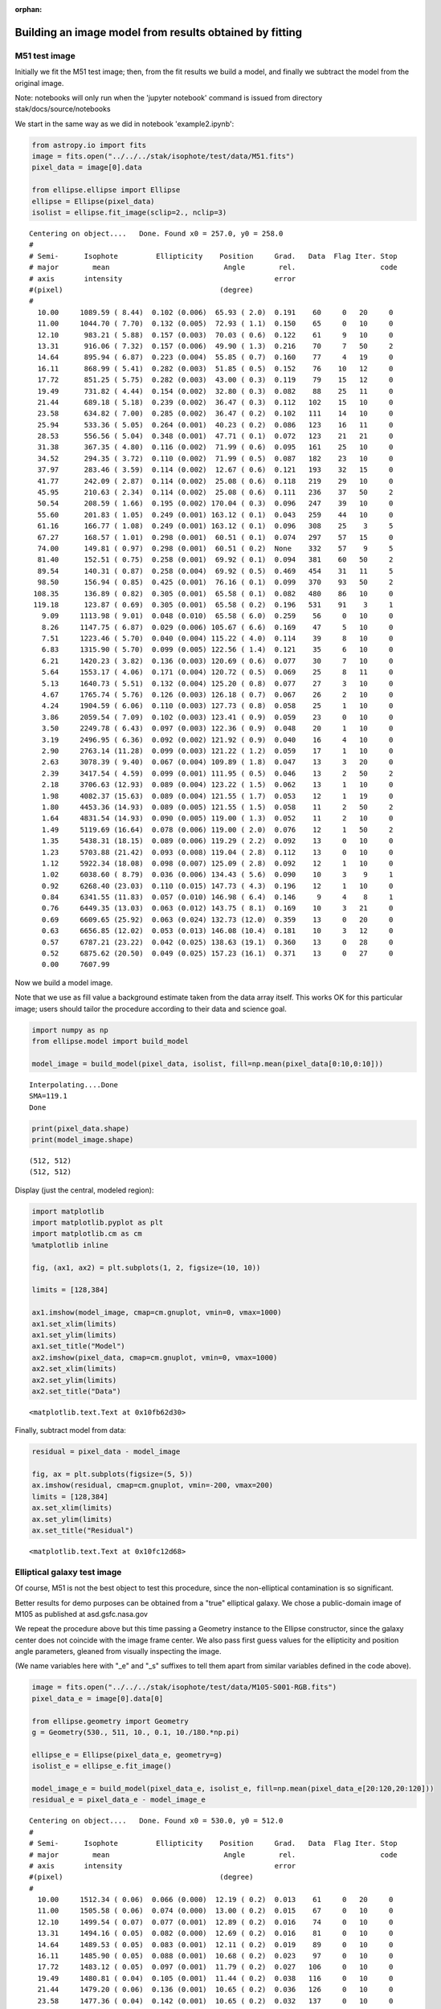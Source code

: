 :orphan:


Building an image model from results obtained by fitting
========================================================

M51 test image
--------------

Initially we fit the M51 test image; then, from the fit results we build
a model, and finally we subtract the model from the original image.

Note: notebooks will only run when the 'jupyter notebook' command is
issued from directory stak/docs/source/notebooks

We start in the same way as we did in notebook 'example2.ipynb':

.. code:: ipython3

    from astropy.io import fits
    image = fits.open("../../../stak/isophote/test/data/M51.fits")
    pixel_data = image[0].data
    
    from ellipse.ellipse import Ellipse
    ellipse = Ellipse(pixel_data)
    isolist = ellipse.fit_image(sclip=2., nclip=3)


.. parsed-literal::

    Centering on object....   Done. Found x0 = 257.0, y0 = 258.0
    #
    # Semi-      Isophote         Ellipticity    Position     Grad.   Data  Flag Iter. Stop
    # major        mean                           Angle        rel.                    code
    # axis       intensity                                    error
    #(pixel)                                     (degree)
    #
      10.00     1089.59 ( 8.44)  0.102 (0.006)  65.93 ( 2.0)  0.191    60     0   20     0
      11.00     1044.70 ( 7.70)  0.132 (0.005)  72.93 ( 1.1)  0.150    65     0   10     0
      12.10      983.21 ( 5.88)  0.157 (0.003)  70.03 ( 0.6)  0.122    61     9   10     0
      13.31      916.06 ( 7.32)  0.157 (0.006)  49.90 ( 1.3)  0.216    70     7   50     2
      14.64      895.94 ( 6.87)  0.223 (0.004)  55.85 ( 0.7)  0.160    77     4   19     0
      16.11      868.99 ( 5.41)  0.282 (0.003)  51.85 ( 0.5)  0.152    76    10   12     0
      17.72      851.25 ( 5.75)  0.282 (0.003)  43.00 ( 0.3)  0.119    79    15   12     0
      19.49      731.82 ( 4.44)  0.154 (0.002)  32.80 ( 0.3)  0.082    88    25   11     0
      21.44      689.18 ( 5.18)  0.239 (0.002)  36.47 ( 0.3)  0.112   102    15   10     0
      23.58      634.82 ( 7.00)  0.285 (0.002)  36.47 ( 0.2)  0.102   111    14   10     0
      25.94      533.36 ( 5.05)  0.264 (0.001)  40.23 ( 0.2)  0.086   123    16   11     0
      28.53      556.56 ( 5.04)  0.348 (0.001)  47.71 ( 0.1)  0.072   123    21   21     0
      31.38      367.35 ( 4.80)  0.116 (0.002)  71.99 ( 0.6)  0.095   161    25   10     0
      34.52      294.35 ( 3.72)  0.110 (0.002)  71.99 ( 0.5)  0.087   182    23   10     0
      37.97      283.46 ( 3.59)  0.114 (0.002)  12.67 ( 0.6)  0.121   193    32   15     0
      41.77      242.09 ( 2.87)  0.114 (0.002)  25.08 ( 0.6)  0.118   219    29   10     0
      45.95      210.63 ( 2.34)  0.114 (0.002)  25.08 ( 0.6)  0.111   236    37   50     2
      50.54      208.59 ( 1.66)  0.195 (0.002) 170.04 ( 0.3)  0.096   247    39   10     0
      55.60      201.83 ( 1.05)  0.249 (0.001) 163.12 ( 0.1)  0.043   259    44   10     0
      61.16      166.77 ( 1.08)  0.249 (0.001) 163.12 ( 0.1)  0.096   308    25    3     5
      67.27      168.57 ( 1.01)  0.298 (0.001)  60.51 ( 0.1)  0.074   297    57   15     0
      74.00      149.81 ( 0.97)  0.298 (0.001)  60.51 ( 0.2)  None    332    57    9     5
      81.40      152.51 ( 0.75)  0.258 (0.001)  69.92 ( 0.1)  0.094   381    60   50     2
      89.54      140.31 ( 0.87)  0.258 (0.004)  69.92 ( 0.5)  0.469   454    31   11     5
      98.50      156.94 ( 0.85)  0.425 (0.001)  76.16 ( 0.1)  0.099   370    93   50     2
     108.35      136.89 ( 0.82)  0.305 (0.001)  65.58 ( 0.1)  0.082   480    86   10     0
     119.18      123.87 ( 0.69)  0.305 (0.001)  65.58 ( 0.2)  0.196   531    91    3     1
       9.09     1113.98 ( 9.01)  0.048 (0.010)  65.58 ( 6.0)  0.259    56     0   10     0
       8.26     1147.75 ( 6.87)  0.029 (0.006) 105.67 ( 6.6)  0.169    47     5   10     0
       7.51     1223.46 ( 5.70)  0.040 (0.004) 115.22 ( 4.0)  0.114    39     8   10     0
       6.83     1315.90 ( 5.70)  0.099 (0.005) 122.56 ( 1.4)  0.121    35     6   10     0
       6.21     1420.23 ( 3.82)  0.136 (0.003) 120.69 ( 0.6)  0.077    30     7   10     0
       5.64     1553.17 ( 4.06)  0.171 (0.004) 120.72 ( 0.5)  0.069    25     8   11     0
       5.13     1640.73 ( 5.51)  0.132 (0.004) 125.20 ( 0.8)  0.077    27     3   10     0
       4.67     1765.74 ( 5.76)  0.126 (0.003) 126.18 ( 0.7)  0.067    26     2   10     0
       4.24     1904.59 ( 6.06)  0.110 (0.003) 127.73 ( 0.8)  0.058    25     1   10     0
       3.86     2059.54 ( 7.09)  0.102 (0.003) 123.41 ( 0.9)  0.059    23     0   10     0
       3.50     2249.78 ( 6.43)  0.097 (0.003) 122.36 ( 0.9)  0.048    20     1   10     0
       3.19     2496.95 ( 6.36)  0.092 (0.002) 121.92 ( 0.9)  0.040    16     4   10     0
       2.90     2763.14 (11.28)  0.099 (0.003) 121.22 ( 1.2)  0.059    17     1   10     0
       2.63     3078.39 ( 9.40)  0.067 (0.004) 109.89 ( 1.8)  0.047    13     3   20     0
       2.39     3417.54 ( 4.59)  0.099 (0.001) 111.95 ( 0.5)  0.046    13     2   50     2
       2.18     3706.63 (12.93)  0.089 (0.004) 123.22 ( 1.5)  0.062    13     1   10     0
       1.98     4082.37 (15.63)  0.089 (0.004) 121.55 ( 1.7)  0.053    12     1   19     0
       1.80     4453.36 (14.93)  0.089 (0.005) 121.55 ( 1.5)  0.058    11     2   50     2
       1.64     4831.54 (14.93)  0.090 (0.005) 119.00 ( 1.3)  0.052    11     2   10     0
       1.49     5119.69 (16.64)  0.078 (0.006) 119.00 ( 2.0)  0.076    12     1   50     2
       1.35     5438.31 (18.15)  0.089 (0.006) 119.29 ( 2.2)  0.092    13     0   10     0
       1.23     5703.88 (21.42)  0.093 (0.008) 119.04 ( 2.8)  0.112    13     0   10     0
       1.12     5922.34 (18.08)  0.098 (0.007) 125.09 ( 2.8)  0.092    12     1   10     0
       1.02     6038.60 ( 8.79)  0.036 (0.006) 134.43 ( 5.6)  0.090    10     3    9     1
       0.92     6268.40 (23.03)  0.110 (0.015) 147.73 ( 4.3)  0.196    12     1   10     0
       0.84     6341.55 (11.83)  0.057 (0.010) 146.98 ( 6.4)  0.146     9     4    8     1
       0.76     6449.35 (13.03)  0.063 (0.012) 143.75 ( 8.1)  0.169    10     3   21     0
       0.69     6609.65 (25.92)  0.063 (0.024) 132.73 (12.0)  0.359    13     0   20     0
       0.63     6656.85 (12.02)  0.053 (0.013) 146.08 (10.4)  0.181    10     3   12     0
       0.57     6787.21 (23.22)  0.042 (0.025) 138.63 (19.1)  0.360    13     0   28     0
       0.52     6875.62 (20.50)  0.049 (0.025) 157.23 (16.1)  0.371    13     0   27     0
       0.00     7607.99


Now we build a model image.

Note that we use as fill value a background estimate taken from the data
array itself. This works OK for this particular image; users should
tailor the procedure according to their data and science goal.

.. code:: ipython3

    import numpy as np
    from ellipse.model import build_model
    
    model_image = build_model(pixel_data, isolist, fill=np.mean(pixel_data[0:10,0:10]))


.. parsed-literal::

    Interpolating....Done
    SMA=119.1
    Done


.. code:: ipython3

    print(pixel_data.shape)
    print(model_image.shape)


.. parsed-literal::

    (512, 512)
    (512, 512)


Display (just the central, modeled region):

.. code:: ipython3

    import matplotlib
    import matplotlib.pyplot as plt
    import matplotlib.cm as cm
    %matplotlib inline
    
    fig, (ax1, ax2) = plt.subplots(1, 2, figsize=(10, 10))
    
    limits = [128,384]
    
    ax1.imshow(model_image, cmap=cm.gnuplot, vmin=0, vmax=1000)
    ax1.set_xlim(limits)
    ax1.set_ylim(limits)
    ax1.set_title("Model")
    ax2.imshow(pixel_data, cmap=cm.gnuplot, vmin=0, vmax=1000)
    ax2.set_xlim(limits)
    ax2.set_ylim(limits)
    ax2.set_title("Data")




.. parsed-literal::

    <matplotlib.text.Text at 0x10fb62d30>




.. image:: isophote_example3_files/isophote_example3_8_1.png


Finally, subtract model from data:

.. code:: ipython3

    residual = pixel_data - model_image
    
    fig, ax = plt.subplots(figsize=(5, 5))
    ax.imshow(residual, cmap=cm.gnuplot, vmin=-200, vmax=200)
    limits = [128,384]
    ax.set_xlim(limits)
    ax.set_ylim(limits)
    ax.set_title("Residual")




.. parsed-literal::

    <matplotlib.text.Text at 0x10fc12d68>




.. image:: isophote_example3_files/isophote_example3_10_1.png


Elliptical galaxy test image
----------------------------

Of course, M51 is not the best object to test this procedure, since the
non-elliptical contamination is so significant.

Better results for demo purposes can be obtained from a "true"
elliptical galaxy. We chose a public-domain image of M105 as published
at asd.gsfc.nasa.gov

We repeat the procedure above but this time passing a Geometry instance
to the Ellipse constructor, since the galaxy center does not coincide
with the image frame center. We also pass first guess values for the
ellipticity and position angle parameters, gleaned from visually
inspecting the image.

(We name variables here with "\_e" and "\_s" suffixes to tell them apart
from similar variables defined in the code above).

.. code:: ipython3

    image = fits.open("../../../stak/isophote/test/data/M105-S001-RGB.fits")
    pixel_data_e = image[0].data[0]
    
    from ellipse.geometry import Geometry
    g = Geometry(530., 511, 10., 0.1, 10./180.*np.pi)
    
    ellipse_e = Ellipse(pixel_data_e, geometry=g)
    isolist_e = ellipse_e.fit_image()
    
    model_image_e = build_model(pixel_data_e, isolist_e, fill=np.mean(pixel_data_e[20:120,20:120]))
    residual_e = pixel_data_e - model_image_e


.. parsed-literal::

    Centering on object....   Done. Found x0 = 530.0, y0 = 512.0
    #
    # Semi-      Isophote         Ellipticity    Position     Grad.   Data  Flag Iter. Stop
    # major        mean                           Angle        rel.                    code
    # axis       intensity                                    error
    #(pixel)                                     (degree)
    #
      10.00     1512.34 ( 0.06)  0.066 (0.000)  12.19 ( 0.2)  0.013    61     0   20     0
      11.00     1505.58 ( 0.06)  0.074 (0.000)  13.00 ( 0.2)  0.015    67     0   10     0
      12.10     1499.54 ( 0.07)  0.077 (0.001)  12.89 ( 0.2)  0.016    74     0   10     0
      13.31     1494.16 ( 0.05)  0.082 (0.000)  12.69 ( 0.2)  0.016    81     0   10     0
      14.64     1489.53 ( 0.05)  0.083 (0.001)  12.11 ( 0.2)  0.019    89     0   10     0
      16.11     1485.90 ( 0.05)  0.088 (0.001)  10.68 ( 0.2)  0.023    97     0   10     0
      17.72     1483.12 ( 0.05)  0.097 (0.001)  11.79 ( 0.2)  0.027   106     0   10     0
      19.49     1480.81 ( 0.04)  0.105 (0.001)  11.44 ( 0.2)  0.038   116     0   10     0
      21.44     1479.20 ( 0.06)  0.136 (0.001)  10.65 ( 0.2)  0.036   126     0   10     0
      23.58     1477.36 ( 0.04)  0.142 (0.001)  10.65 ( 0.2)  0.032   137     0   10     0
      25.94     1475.94 ( 0.03)  0.152 (0.001)   9.02 ( 0.1)  0.030   150     0   10     0
      28.53     1474.56 ( 0.02)  0.145 (0.000)   5.86 ( 0.1)  0.027   166     0   10     0
      31.38     1473.30 ( 0.02)  0.142 (0.000)   9.74 ( 0.1)  0.028   183     0   10     0
      34.52     1472.18 ( 0.02)  0.149 (0.000)   8.22 ( 0.1)  0.029   201     0   10     0
      37.97     1470.99 ( 0.02)  0.149 (0.001)   8.49 ( 0.1)  0.033   221     0   10     0
      41.77     1469.88 ( 0.02)  0.136 (0.000)   5.39 ( 0.1)  0.028   245     0   10     0
      45.95     1469.01 ( 0.01)  0.144 (0.000)   9.73 ( 0.1)  0.029   268     0   10     0
      50.54     1468.29 ( 0.01)  0.144 (0.001)   9.73 ( 0.2)  0.485   295     0    3     5
      55.60     1467.73 ( 0.02)  0.144 (0.001)   9.73 ( 0.1)  0.047   324     0   50     2
      61.16     1467.14 ( 0.01)  0.144 (0.000)   9.73 ( 0.1)  0.036   357     0   50     2
      67.27     1466.70 ( 0.01)  0.139 (0.001)   9.73 ( 0.1)  0.044   394     0   10     0
      74.00     1466.23 ( 0.01)  0.109 (0.001)  13.46 ( 0.2)  0.045   441     0   10     0
      81.40     1465.88 ( 0.01)  0.109 (0.001)  13.46 ( 0.2)  0.064   485     0   10     0
      89.54     1465.64 ( 0.01)  0.109 (0.001)  13.46 ( 0.2)  0.082   533     0   50     2
      98.50     1465.47 ( 0.01)  0.109 (0.001)  13.46 ( 0.3)  0.084   587     0    1     5
     108.35     1465.31 ( 0.01)  0.109 (0.000)  13.46 ( 0.1)  None    645     0    1     5
       9.09     1520.53 ( 0.07)  0.066 (0.000)  12.70 ( 0.2)  0.013    56     0   12     0
       8.26     1529.50 ( 0.11)  0.063 (0.001)  18.18 ( 0.3)  0.015    51     0   10     0
       7.51     1538.91 ( 0.10)  0.053 (0.001)  22.38 ( 0.3)  0.017    46     0   10     0
       6.83     1549.62 ( 0.10)  0.040 (0.001)  26.42 ( 0.4)  0.015    43     0   10     0
       6.21     1562.60 ( 0.14)  0.039 (0.001)  26.62 ( 0.5)  0.014    39     0   10     0
       5.64     1577.08 ( 0.14)  0.033 (0.001)  39.76 ( 0.5)  0.015    35     0   10     0
       5.13     1593.26 ( 0.14)  0.033 (0.001)  48.99 ( 0.5)  0.013    32     0   10     0
       4.67     1611.89 ( 0.14)  0.038 (0.001)  62.87 ( 0.4)  0.017    29     0   10     0
       4.24     1630.72 ( 0.17)  0.034 (0.001)  67.66 ( 0.6)  0.013    27     0   50     2
       3.86     1653.00 ( 0.24)  0.048 (0.001)  76.63 ( 0.6)  0.016    24     0   10     0
       3.50     1675.90 ( 0.34)  0.058 (0.001)  81.07 ( 0.7)  0.024    22     0   10     0
       3.19     1697.24 ( 0.36)  0.054 (0.001)  82.28 ( 0.8)  0.023    20     0   10     0
       2.90     1718.63 ( 0.31)  0.060 (0.001)  83.84 ( 0.7)  0.023    18     0   10     0
       2.63     1738.51 ( 0.49)  0.051 (0.002)  85.08 ( 1.3)  0.030    17     0   10     0
       2.39     1755.57 ( 0.35)  0.036 (0.002)  79.75 ( 1.5)  0.035    15     0   50     2
       2.18     1772.65 ( 0.44)  0.031 (0.003)  84.57 ( 2.6)  0.041    14     0   10     0
       1.98     1788.92 ( 0.69)  0.014 (0.004)  71.73 ( 9.6)  0.069    13     0   34     0
       1.80     1805.67 ( 0.41)  0.024 (0.003)  91.49 ( 3.6)  0.042    13     0   50     2
       1.64     1819.13 ( 0.51)  0.025 (0.004)  82.93 ( 4.6)  0.049    13     0   50     2
       1.49     1831.88 ( 0.70)  0.021 (0.006)  73.98 ( 8.5)  0.081    13     0   11     0
       1.35     1843.27 ( 0.57)  0.028 (0.005)  80.81 ( 5.6)  0.066    13     0   50     2
       1.23     1853.54 ( 0.65)  0.045 (0.007)  81.99 ( 4.9)  0.097    13     0   10     0
       1.12     1862.29 ( 0.63)  0.059 (0.008)  85.40 ( 4.1)  0.112    13     0   11     0
       1.02     1869.33 ( 0.67)  0.060 (0.010)  84.89 ( 5.0)  0.133    13     0   10     0
       0.92     1874.21 ( 0.98)  0.042 (0.019)  78.03 (13.7)  0.255    13     0   10     0
       0.84     1879.25 ( 0.74)  0.072 (0.015)   9.39 ( 6.9)  0.217    13     0   11     0
       0.76     1885.59 ( 0.93)  0.178 (0.021)   1.13 ( 3.9)  0.314    13     0   10     0
       0.69     1889.50 ( 0.97)  0.219 (0.026)   1.13 ( 4.2)  0.446    13     0   50     2
       0.63     1891.89 ( 0.89)  0.219 (0.028)   1.13 ( 4.4)  0.494    13     0   50     2
       0.57     1894.08 ( 0.81)  0.219 (0.028)   1.13 ( 4.4)  0.495    13     0   50     2
       0.52     1896.01 ( 0.73)  0.219 (0.028)   1.13 ( 4.4)  0.497    13     0   50     2
       0.00     1912.16
    Interpolating....Done
    SMA=108.3
    Done


.. code:: ipython3

    fig, (ax1, ax2, ax3, ax4) = plt.subplots(1, 4, figsize=(15, 10))
    limits = [512-120,512+150]
    ax1.imshow(pixel_data_e, cmap=cm.gnuplot, vmin=1464., vmax=1480.)
    ax1.set_xlim(limits)
    ax1.set_ylim(limits)
    ax1.set_title("Data")
    ax2.imshow(model_image_e, cmap=cm.gnuplot, vmin=1464., vmax=1480.)
    ax2.set_xlim(limits)
    ax2.set_ylim(limits)
    ax2.set_title("Model")
    ax3.imshow(residual_e, cmap=cm.gnuplot, vmin=-3, vmax=3)
    ax3.set_xlim(limits)
    ax3.set_ylim(limits)
    ax3.set_title("Residual")
    ax4.imshow(residual_e, cmap=cm.gnuplot, vmin=-3, vmax=3)
    ax4.set_xlim(limits)
    ax4.set_ylim(limits)
    ax4.set_title("Residual")
    
    # overplot a few isophotes on the residual map
    iso1 = isolist_e.get_closest(10.)
    iso2 = isolist_e.get_closest(40.)
    iso3 = isolist_e.get_closest(100.)
    
    plt.axis([512-120,512+150,512-120,512+150])
    x, y, = iso1.sampled_coordinates()
    plt.plot(x, y, color='white')
    x, y, = iso2.sampled_coordinates()
    plt.plot(x, y, color='white')
    x, y, = iso3.sampled_coordinates()
    plt.plot(x, y, color='white')




.. parsed-literal::

    [<matplotlib.lines.Line2D at 0x112ee9c50>]




.. image:: isophote_example3_files/isophote_example3_15_1.png


The residuals in more detail.

.. code:: ipython3

    fig, ax = plt.subplots(figsize=(6, 6))
    plt.axis([512-120,512+150,512-120,512+120])
    ax.imshow(residual_e, cmap=cm.gnuplot, vmin=-2, vmax=2)




.. parsed-literal::

    <matplotlib.image.AxesImage at 0x11b19a518>




.. image:: isophote_example3_files/isophote_example3_17_1.png


Note how the residuals are affected by the bright star image about 50
pixels to the right of the nucleus. The "isophote" that intercepts that
star image contains a significant non-elliptical component caused by the
inclusion of the bright star in the intensity sample extracted from the
image. This is a good candidate to be processed by sigma-clipping, as
explained in script 'example2.ipynb' (see below).

Out of curiosity, lets see how the radial profiles look like.

.. code:: ipython3

    plt.figure(figsize=(8, 4))
    
    plt.scatter(isolist_e.sma**0.25, -2.5*np.log10(isolist_e.intens))
    
    plt.xlabel('sma**1/4')
    plt.ylabel('Magnitude')
    plt.gca().invert_yaxis()
    plt.title("M105 brightness profile")




.. parsed-literal::

    <matplotlib.text.Text at 0x10f5c9e80>




.. image:: isophote_example3_files/isophote_example3_20_1.png


.. code:: ipython3

    plt.figure(figsize=(10, 5))
    plt.figure(1)
    
    plt.subplot(221)
    plt.errorbar(isolist_e.sma, isolist_e.eps, yerr=isolist_e.ellip_err, fmt='o', markersize=4)
    plt.title('EPS')
    
    plt.subplot(222)
    plt.errorbar(isolist_e.sma, isolist_e.pa/np.pi*180., yerr=isolist_e.pa_err/np.pi* 80., fmt='o', markersize=4)
    plt.title('PA (deg.)')
    
    plt.subplot(223)
    plt.errorbar(isolist_e.sma, isolist_e.x0, yerr=isolist_e.x0_err, fmt='o', markersize=4)
    plt.title('X0')
    
    plt.subplot(224)
    plt.errorbar(isolist_e.sma, isolist_e.y0, yerr=isolist_e.y0_err, fmt='o', markersize=4)
    plt.title('Y0')
    
    plt.subplots_adjust(top=0.92, bottom=0.08, left=0.10, right=0.95, hspace=0.35, wspace=0.35)



.. image:: isophote_example3_files/isophote_example3_21_0.png


.. code:: ipython3

    plt.figure(figsize=(10, 5))
    plt.figure(1)
    limits = [0., 100., -0.2, 0.2]
    
    plt.subplot(221)
    plt.axis(limits)
    plt.errorbar(isolist_e.sma, isolist_e.a3, yerr=isolist_e.a3_err, fmt='o', markersize=4)
    plt.title('A3')
    
    plt.subplot(222)
    plt.axis(limits)
    plt.errorbar(isolist_e.sma, isolist_e.b3, yerr=isolist_e.b3_err, fmt='o', markersize=4)
    plt.title('B3')
    
    plt.subplot(223)
    plt.axis(limits)
    plt.errorbar(isolist_e.sma, isolist_e.a4, yerr=isolist_e.a4_err, fmt='o', markersize=4)
    plt.title('A4')
    
    plt.subplot(224)
    plt.axis(limits)
    plt.errorbar(isolist_e.sma, isolist_e.b4, fmt='o', yerr=isolist_e.b4_err, markersize=4)
    plt.title('B4')
    
    plt.subplots_adjust(top=0.92, bottom=0.08, left=0.10, right=0.95, hspace=0.35, wspace=0.35)



.. image:: isophote_example3_files/isophote_example3_22_0.png


Note how the presence of the bright star causes a significant
non-elliptical component to appear around SMA=50 pixels.

Lets repeat the procedure with sigma-clipping enabled to remove the star
and see the effect on the residuals map.

Note that there is no need to create a new Ellipse instance, since
nothing changed in either the input pixel map nor the input geometry.

.. code:: ipython3

    isolist_s = ellipse_e.fit_image(sclip=3., nclip=3, verbose=False)
    
    model_image_s = build_model(pixel_data_e, isolist_s, fill=np.mean(pixel_data_e[20:120,20:120]))
    residual_s = pixel_data_e - model_image_s


.. parsed-literal::

    Interpolating....Done
    SMA=108.3
    Done


Plot residuals using a very narrow range for the pixel values.

.. code:: ipython3

    fig, (ax1, ax2) = plt.subplots(1, 2, figsize=(10, 10))
    limits = [512-120,512+150]
    ax1.imshow(residual_s, cmap=cm.gnuplot, vmin=-0.5, vmax=0.5)
    ax1.set_xlim(limits)
    ax1.set_ylim(limits)
    ax1.set_title('With sigma-clip')
    ax2.imshow(residual_e, cmap=cm.gnuplot, vmin=-0.5, vmax=0.5)
    ax2.set_xlim(limits)
    ax2.set_ylim(limits)
    ax2.set_title('Without sigma-clip')




.. parsed-literal::

    <matplotlib.text.Text at 0x11ba8c080>




.. image:: isophote_example3_files/isophote_example3_27_1.png

